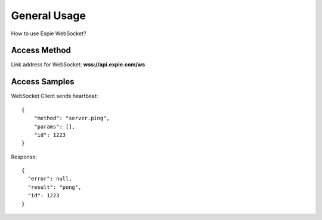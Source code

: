 .. _general-usage:

********************************************************************************
General Usage
********************************************************************************

How to use Expie WebSocket?

Access Method
================================================================================

Link address for WebSocket: **wss://api.expie.com/ws**

Access Samples
================================================================================

WebSocket Client sends heartbeat:

::

            {
                "method": "server.ping",
                "params": [],
                "id": 1223
            }
Response:

::

            {
              "error": null,
              "result": "pong",
              "id": 1223
            }
